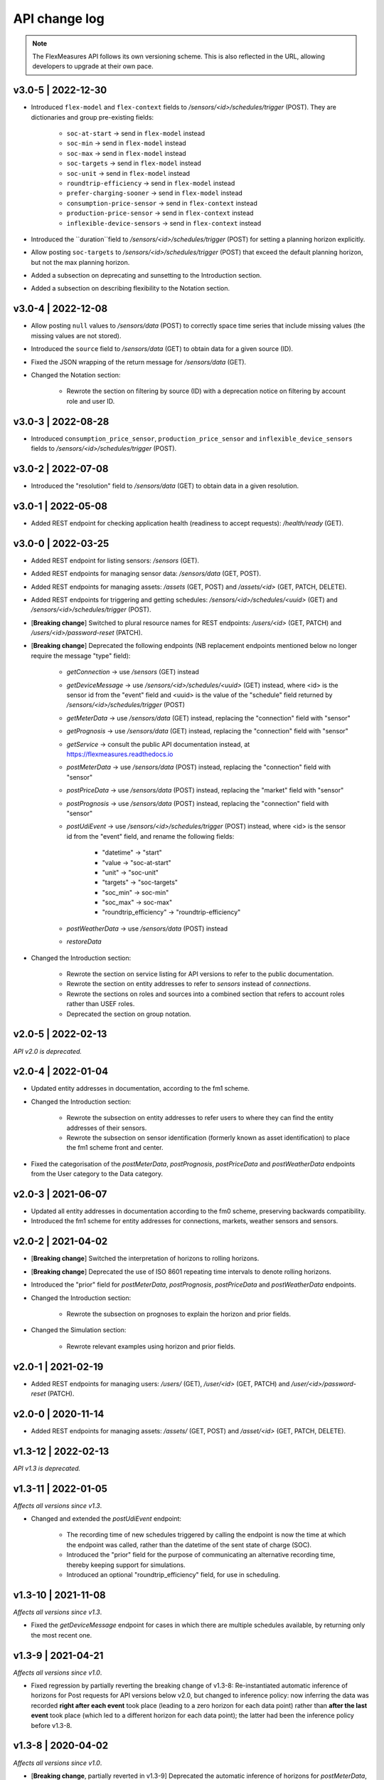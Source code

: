 .. _api_change_log:

API change log
===============

.. note:: The FlexMeasures API follows its own versioning scheme. This is also reflected in the URL, allowing developers to upgrade at their own pace.

v3.0-5 | 2022-12-30
"""""""""""""""""""

- Introduced ``flex-model`` and ``flex-context`` fields to `/sensors/<id>/schedules/trigger` (POST). They are dictionaries and group pre-existing fields:

    - ``soc-at-start`` -> send in ``flex-model`` instead
    - ``soc-min`` -> send in ``flex-model`` instead
    - ``soc-max`` -> send in ``flex-model`` instead
    - ``soc-targets`` -> send in ``flex-model`` instead
    - ``soc-unit`` -> send in ``flex-model`` instead
    - ``roundtrip-efficiency`` -> send in ``flex-model`` instead
    - ``prefer-charging-sooner`` -> send in ``flex-model`` instead
    - ``consumption-price-sensor`` -> send in ``flex-context`` instead
    - ``production-price-sensor`` -> send in ``flex-context`` instead
    - ``inflexible-device-sensors`` -> send in ``flex-context`` instead

- Introduced the ``duration``field to `/sensors/<id>/schedules/trigger` (POST) for setting a planning horizon explicitly.
- Allow posting ``soc-targets`` to `/sensors/<id>/schedules/trigger` (POST) that exceed the default planning horizon, but not the max planning horizon.
- Added a subsection on deprecating and sunsetting to the Introduction section.
- Added a subsection on describing flexibility to the Notation section.

v3.0-4 | 2022-12-08
"""""""""""""""""""

- Allow posting ``null`` values to `/sensors/data` (POST) to correctly space time series that include missing values (the missing values are not stored).
- Introduced the ``source`` field to `/sensors/data` (GET) to obtain data for a given source (ID).
- Fixed the JSON wrapping of the return message for `/sensors/data` (GET).
- Changed the Notation section:

    - Rewrote the section on filtering by source (ID) with a deprecation notice on filtering by account role and user ID.

v3.0-3 | 2022-08-28
"""""""""""""""""""

- Introduced ``consumption_price_sensor``, ``production_price_sensor`` and ``inflexible_device_sensors`` fields to `/sensors/<id>/schedules/trigger` (POST).

v3.0-2 | 2022-07-08
"""""""""""""""""""

- Introduced the "resolution" field to `/sensors/data` (GET) to obtain data in a given resolution.

v3.0-1 | 2022-05-08
"""""""""""""""""""

- Added REST endpoint for checking application health (readiness to accept requests): `/health/ready` (GET).


v3.0-0 | 2022-03-25
"""""""""""""""""""

- Added REST endpoint for listing sensors: `/sensors` (GET).
- Added REST endpoints for managing sensor data: `/sensors/data` (GET, POST).
- Added REST endpoints for managing assets: `/assets` (GET, POST) and `/assets/<id>` (GET, PATCH, DELETE).
- Added REST endpoints for triggering and getting schedules: `/sensors/<id>/schedules/<uuid>` (GET) and `/sensors/<id>/schedules/trigger` (POST).
- [**Breaking change**] Switched to plural resource names for REST endpoints:  `/users/<id>` (GET, PATCH) and `/users/<id>/password-reset` (PATCH).
- [**Breaking change**] Deprecated the following endpoints (NB replacement endpoints mentioned below no longer require the message "type" field):

    - *getConnection* -> use `/sensors` (GET) instead
    - *getDeviceMessage* -> use `/sensors/<id>/schedules/<uuid>` (GET) instead, where <id> is the sensor id from the "event" field and <uuid> is the value of the "schedule" field returned by `/sensors/<id>/schedules/trigger` (POST)
    - *getMeterData* -> use `/sensors/data` (GET) instead, replacing the "connection" field with "sensor"
    - *getPrognosis* -> use `/sensors/data` (GET) instead, replacing the "connection" field with "sensor"
    - *getService* -> consult the public API documentation instead, at https://flexmeasures.readthedocs.io
    - *postMeterData* -> use `/sensors/data` (POST) instead, replacing the "connection" field with "sensor"
    - *postPriceData* -> use `/sensors/data` (POST) instead, replacing the "market" field with "sensor"
    - *postPrognosis* -> use `/sensors/data` (POST) instead, replacing the "connection" field with "sensor"
    - *postUdiEvent* -> use `/sensors/<id>/schedules/trigger` (POST) instead, where <id> is the sensor id from the "event" field, and rename the following fields:

        - "datetime" -> "start"
        - "value -> "soc-at-start"
        - "unit" -> "soc-unit"
        - "targets" -> "soc-targets"
        - "soc_min" -> soc-min"
        - "soc_max" -> soc-max"
        - "roundtrip_efficiency" -> "roundtrip-efficiency"

    - *postWeatherData* -> use `/sensors/data` (POST) instead
    - *restoreData*

- Changed the Introduction section:

    - Rewrote the section on service listing for API versions to refer to the public documentation.
    - Rewrote the section on entity addresses to refer to *sensors* instead of *connections*.
    - Rewrote the sections on roles and sources into a combined section that refers to account roles rather than USEF roles.
    - Deprecated the section on group notation.

v2.0-5 | 2022-02-13
""""""""""""""""""""

*API v2.0 is deprecated.*

v2.0-4 | 2022-01-04
"""""""""""""""""""

- Updated entity addresses in documentation, according to the fm1 scheme.
- Changed the Introduction section:

    - Rewrote the subsection on entity addresses to refer users to where they can find the entity addresses of their sensors.
    - Rewrote the subsection on sensor identification (formerly known as asset identification) to place the fm1 scheme front and center.

- Fixed the categorisation of the *postMeterData*, *postPrognosis*, *postPriceData* and *postWeatherData* endpoints from the User category to the Data category.

v2.0-3 | 2021-06-07
"""""""""""""""""""

- Updated all entity addresses in documentation according to the fm0 scheme, preserving backwards compatibility.
- Introduced the fm1 scheme for entity addresses for connections, markets, weather sensors and sensors.

v2.0-2 | 2021-04-02
"""""""""""""""""""

- [**Breaking change**] Switched the interpretation of horizons to rolling horizons.
- [**Breaking change**] Deprecated the use of ISO 8601 repeating time intervals to denote rolling horizons.
- Introduced the "prior" field for *postMeterData*, *postPrognosis*, *postPriceData* and *postWeatherData* endpoints.
- Changed the Introduction section:

    - Rewrote the subsection on prognoses to explain the horizon and prior fields.

- Changed the Simulation section:

    - Rewrote relevant examples using horizon and prior fields.

v2.0-1 | 2021-02-19
"""""""""""""""""""

- Added REST endpoints for managing users: `/users/` (GET), `/user/<id>` (GET, PATCH) and `/user/<id>/password-reset` (PATCH).

v2.0-0 | 2020-11-14
"""""""""""""""""""

- Added REST endpoints for managing assets: `/assets/` (GET, POST) and `/asset/<id>` (GET, PATCH, DELETE).

v1.3-12 | 2022-02-13
""""""""""""""""""""

*API v1.3 is deprecated.*

v1.3-11 | 2022-01-05
""""""""""""""""""""

*Affects all versions since v1.3*.

- Changed and extended the *postUdiEvent* endpoint:

    - The recording time of new schedules triggered by calling the endpoint is now the time at which the endpoint was called, rather than the datetime of the sent state of charge (SOC).
    - Introduced the "prior" field for the purpose of communicating an alternative recording time, thereby keeping support for simulations.
    - Introduced an optional "roundtrip_efficiency" field, for use in scheduling.

v1.3-10 | 2021-11-08
""""""""""""""""""""

*Affects all versions since v1.3*.

- Fixed the *getDeviceMessage* endpoint for cases in which there are multiple schedules available, by returning only the most recent one.

v1.3-9 | 2021-04-21
"""""""""""""""""""

*Affects all versions since v1.0*.

- Fixed regression by partially reverting the breaking change of v1.3-8: Re-instantiated automatic inference of horizons for Post requests for API versions below v2.0, but changed to inference policy: now inferring the data was recorded **right after each event** took place (leading to a zero horizon for each data point) rather than **after the last event** took place (which led to a different horizon for each data point); the latter had been the inference policy before v1.3-8.

v1.3-8 | 2020-04-02
"""""""""""""""""""

*Affects all versions since v1.0*.

- [**Breaking change**, partially reverted in v1.3-9] Deprecated the automatic inference of horizons for *postMeterData*, *postPrognosis*, *postPriceData* and *postWeatherData* endpoints for API versions below v2.0.

v1.3-7 | 2020-12-16
"""""""""""""""""""

*Affects all versions since v1.0*.

- Separated the dual purpose of the "horizon" field in the *getMeterData* and *getPrognosis* endpoints by introducing the "prior" field:

    - The "horizon" field in GET endpoints is now always interpreted as a rolling horizon, regardless of whether it is stated as an ISO 8601 repeating time interval.
    - The *getMeterData* and *getPrognosis* endpoints now accept an optional "prior" field to select only data recorded before a certain ISO 8601 timestamp (replacing the unintuitive usage of the horizon field for specifying a latest time of belief).

v1.3-6 | 2020-12-11
"""""""""""""""""""

*Affects all versions since v1.0*.

- The *getMeterData* and *getPrognosis* endpoints now return the INVALID_SOURCE status 400 response in case the optional "source" field is used and no relevant sources can be found.

v1.3-5 | 2020-10-29
"""""""""""""""""""

*Affects all versions since v1.0*.

- Endpoints to POST meter data will now check incoming data to see if the required asset's resolution is being used ― upsampling is done if possible.
  These endpoints can now return the REQUIRED_INFO_MISSING status 400 response.
- Endpoints to GET meter data will return data in the asset's resolution ― downsampling to the "resolution" field is done if possible.
- As they need to determine the asset, all of the mentioned POST and GET endpoints can now return the UNRECOGNIZED_ASSET status 400 response.

v1.3-4 | 2020-06-18
"""""""""""""""""""

- Improved support for use cases of the *getDeviceMessage* endpoint in which a longer duration, between posting UDI events and retrieving device messages based on those UDI events, is required; the default *time to live* of UDI event identifiers is prolonged from 500 seconds to 7 days, and can be set as a config variable (`FLEXMEASURES_PLANNING_TTL`)

v1.3-3 | 2020-06-07
"""""""""""""""""""

- Changed backend support (API specifications unaffected) for scheduling charging stations to scheduling Electric Vehicle Supply Equipment (EVSE), in accordance with the Open Charge Point Interface (OCPI).

v1.3-2 | 2020-03-11
"""""""""""""""""""

- Fixed example entity addresses in simulation section

v1.3-1 | 2020-02-08
"""""""""""""""""""

- Backend change: the default planning horizon can now be set in FlexMeasures's configuration (`FLEXMEASURES_PLANNING_HORIZON`)

v1.3-0 | 2020-01-28
"""""""""""""""""""

- Introduced new event type "soc-with-targets" to support scheduling charging stations (see extra example for the *postUdiEvent* endpoint)
- The *postUdiEvent* endpoint now triggers scheduling jobs to be set up (rather than scheduling directly triggered by the *getDeviceMessage* endpoint)
- The *getDeviceMessage* now queries the job queue and database for an available schedule

v1.2-4 | 2022-02-13
""""""""""""""""""""

*API v1.2 is deprecated.*

v1.2-3 | 2020-01-28
"""""""""""""""""""

- Updated endpoint descriptions with additional possible status 400 responses:

    - INVALID_DOMAIN for invalid entity addresses
    - UNKNOWN_PRICES for infeasible schedules due to missing prices

v1.2-2 | 2018-10-08
"""""""""""""""""""

- Added a list of registered types of weather sensors to the Simulation section and *postWeatherData* endpoint
- Changed example for the *postPriceData* endpoint to reflect Korean situation

v1.2-1 | 2018-09-24
"""""""""""""""""""

- Added a local table of contents to the Simulation section
- Added a description of the *postPriceData* endpoint in the Simulation section
- Added a description of the *postWeatherData* endpoint in the Simulation section
- Revised the subsection about posting power data in the Simulation section
- Revised the entity address for UDI events to include the type of the event

.. code-block:: json

    i.e.

    {
        "type": "PostUdiEventRequest",
        "event": "ea1.2021-01.io.flexmeasures.company:7:10:203:soc",
    }

    rather than the erroneously double-keyed:

    {
        "type": "PostUdiEventRequest",
        "event": "ea1.2021-01.io.flexmeasures.company:7:10:203",
        "type": "soc"
    }

v1.2-0 | 2018-09-08
"""""""""""""""""""

- Added a description of the *postUdiEvent* endpoint in the Prosumer and Simulation sections
- Added a description of the *getDeviceMessage* endpoint in the Prosumer and Simulation sections

v1.1-6 | 2022-02-13
""""""""""""""""""""

*API v1.1 is deprecated.*

v1.1-5 | 2020-06-18
"""""""""""""""""""

- Fixed the *getConnection* endpoint where the returned list of connection names had been unnecessarily nested

v1.1-4 | 2020-03-11
"""""""""""""""""""

- Added support for posting daily and weekly prices for the *postPriceData* endpoint

v1.1-3 | 2018-09-08
"""""""""""""""""""

- Added the Simulation section:

    - Added information about setting up a new simulation
    - Added examples for calling the *postMeterData* endpoint
    - Added example for calling the *getPrognosis* endpoint

v1.1-2 | 2018-08-15
"""""""""""""""""""

- Added the *postPrognosis* endpoint
- Added the *postPriceData* endpoint
- Added a description of the *postPrognosis* endpoint in the Aggregator section
- Added a description of the *postPriceData* endpoint in the Aggregator and Supplier sections
- Added the *restoreData* endpoint for servers in play mode

v1.1-1 | 2018-08-06
"""""""""""""""""""

- Added the *getConnection* endpoint
- Added the *postWeatherData* endpoint
- Changed the Introduction section:

    - Added information about the sign of power values (production is negative)
    - Updated information about horizons (now anchored to the end of each time interval rather than to the start)
 
- Added an optional horizon to the *postMeterData* endpoint

v1.1-0 | 2018-07-15
"""""""""""""""""""

- Added the *getPrognosis* endpoint
- Changed the *getMeterData* endpoint to accept an optional resolution, source, and horizon
- Changed the Introduction section:

    - Added information about timeseries resolutions
    - Added information about sources
    - Updated information about horizons

- Added a description of the *getPrognosis* endpoint in the Supplier section

v1.0-2 | 2022-02-13
""""""""""""""""""""

*API v1.0 is deprecated.*

v1.0-1 | 2018-07-10
"""""""""""""""""""

- Moved specifications to be part of the platform's Sphinx documentation:

    - Each API service is now documented in the docstring of its respective endpoint
    - Added sections listing all endpoints per version
    - Documentation includes specifications of **all** supported API versions (supported versions have a registered Flask blueprint)

v1.0-0 | 2018-07-10
"""""""""""""""""""

- Started change log
- Added Introduction section with notes regarding:

    - Authentication
    - Relevant roles for the API
    - Key notation
    - The addressing scheme for assets
    - Connection group notation
    - Timeseries notation
    - Prognosis notation
    - Units of timeseries data

- Added a description of the *getService* endpoint in the Introduction section
- Added a description of the *postMeterData* endpoint in the MDC section
- Added a description of the *getMeterData* endpoint in the Prosumer section
